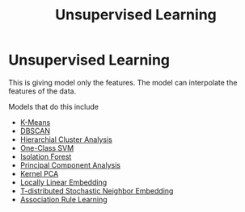 :PROPERTIES:
:ID:       8df3c32b-250f-400a-a9d9-de652d8357f5
:END:
#+title: Unsupervised Learning
* Unsupervised Learning
  This is giving model only the features.
  The model can interpolate the features of the data.

  Models that do this include
  - [[id:dee3c4ec-b60c-4a51-90f1-ace9991ff3fb][K-Means]]
  - [[id:239a7309-e7f7-4a69-adae-35c58d1fad80][DBSCAN]]
  - [[id:465cb50e-6713-4603-909f-f996069a914f][Hierarchial Cluster Analysis]]
  - [[id:2882bfb0-8047-4986-b77a-5a5992ca165a][One-Class SVM]]
  - [[id:eaf2b181-adff-45e7-b788-69100d36600d][Isolation Forest]]
  - [[id:10e2f573-26fa-4a6c-a8f9-7c408eeb88ee][Principal Component Analysis]]
  - [[id:9c29717e-50e4-4821-8335-5120ca079017][Kernel PCA]]
  - [[id:36ae6550-722a-4036-a76a-157a75920dfb][Locally Linear Embedding]]
  - [[id:813561b6-1253-408d-a890-c3f53a3fdf04][T-distributed Stochastic Neighbor Embedding]]
  - [[id:c96be075-dde4-4813-9e6c-e88547e99d84][Association Rule Learning]]
 

